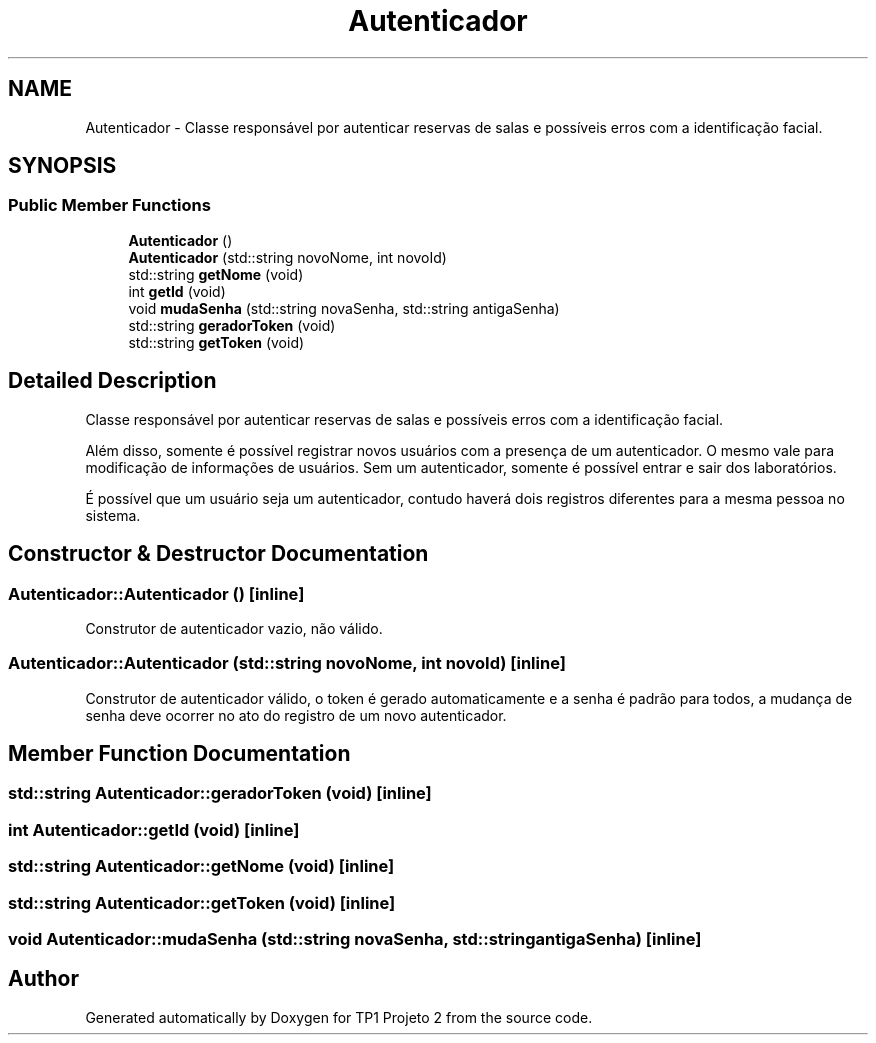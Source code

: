 .TH "Autenticador" 3 "Mon Jun 19 2017" "TP1 Projeto 2" \" -*- nroff -*-
.ad l
.nh
.SH NAME
Autenticador \- Classe responsável por autenticar reservas de salas e possíveis erros com a identificação facial\&.  

.SH SYNOPSIS
.br
.PP
.SS "Public Member Functions"

.in +1c
.ti -1c
.RI "\fBAutenticador\fP ()"
.br
.ti -1c
.RI "\fBAutenticador\fP (std::string novoNome, int novoId)"
.br
.ti -1c
.RI "std::string \fBgetNome\fP (void)"
.br
.ti -1c
.RI "int \fBgetId\fP (void)"
.br
.ti -1c
.RI "void \fBmudaSenha\fP (std::string novaSenha, std::string antigaSenha)"
.br
.ti -1c
.RI "std::string \fBgeradorToken\fP (void)"
.br
.ti -1c
.RI "std::string \fBgetToken\fP (void)"
.br
.in -1c
.SH "Detailed Description"
.PP 
Classe responsável por autenticar reservas de salas e possíveis erros com a identificação facial\&. 

Além disso, somente é possível registrar novos usuários com a presença de um autenticador\&. O mesmo vale para modificação de informações de usuários\&. Sem um autenticador, somente é possível entrar e sair dos laboratórios\&.
.PP
É possível que um usuário seja um autenticador, contudo haverá dois registros diferentes para a mesma pessoa no sistema\&. 
.SH "Constructor & Destructor Documentation"
.PP 
.SS "Autenticador::Autenticador ()\fC [inline]\fP"
Construtor de autenticador vazio, não válido\&. 
.SS "Autenticador::Autenticador (std::string novoNome, int novoId)\fC [inline]\fP"
Construtor de autenticador válido, o token é gerado automaticamente e a senha é padrão para todos, a mudança de senha deve ocorrer no ato do registro de um novo autenticador\&. 
.SH "Member Function Documentation"
.PP 
.SS "std::string Autenticador::geradorToken (void)\fC [inline]\fP"

.SS "int Autenticador::getId (void)\fC [inline]\fP"

.SS "std::string Autenticador::getNome (void)\fC [inline]\fP"

.SS "std::string Autenticador::getToken (void)\fC [inline]\fP"

.SS "void Autenticador::mudaSenha (std::string novaSenha, std::string antigaSenha)\fC [inline]\fP"


.SH "Author"
.PP 
Generated automatically by Doxygen for TP1 Projeto 2 from the source code\&.
